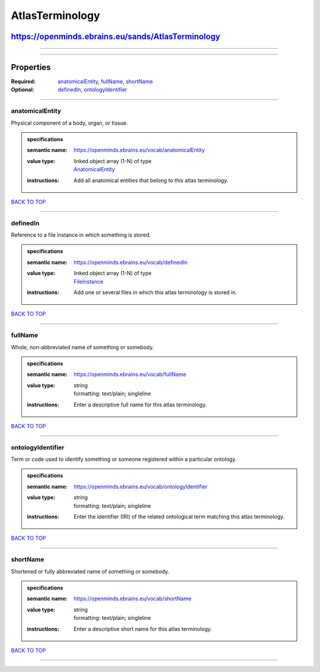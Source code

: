 ################
AtlasTerminology
################

***************************************************
https://openminds.ebrains.eu/sands/AtlasTerminology
***************************************************

------------

------------

**********
Properties
**********

:Required: `anatomicalEntity <anatomicalEntity_heading_>`_, `fullName <fullName_heading_>`_, `shortName <shortName_heading_>`_
:Optional: `definedIn <definedIn_heading_>`_, `ontologyIdentifier <ontologyIdentifier_heading_>`_

------------

.. _anatomicalEntity_heading:

anatomicalEntity
----------------

Physical component of a body, organ, or tissue.

.. admonition:: specifications

   :semantic name: https://openminds.ebrains.eu/vocab/anatomicalEntity
   :value type: | linked object array \(1-N\) of type
                | `AnatomicalEntity <https://openminds.ebrains.eu/sands/AnatomicalEntity>`_
   :instructions: Add all anatomical entities that belong to this atlas terminology.

`BACK TO TOP <AtlasTerminology_>`_

------------

.. _definedIn_heading:

definedIn
---------

Reference to a file instance in which something is stored.

.. admonition:: specifications

   :semantic name: https://openminds.ebrains.eu/vocab/definedIn
   :value type: | linked object array \(1-N\) of type
                | `FileInstance <https://openminds.ebrains.eu/core/FileInstance>`_
   :instructions: Add one or several files in which this atlas terminology is stored in.

`BACK TO TOP <AtlasTerminology_>`_

------------

.. _fullName_heading:

fullName
--------

Whole, non-abbreviated name of something or somebody.

.. admonition:: specifications

   :semantic name: https://openminds.ebrains.eu/vocab/fullName
   :value type: | string
                | formatting: text/plain; singleline
   :instructions: Enter a descriptive full name for this atlas terminology.

`BACK TO TOP <AtlasTerminology_>`_

------------

.. _ontologyIdentifier_heading:

ontologyIdentifier
------------------

Term or code used to identify something or someone registered within a particular ontology.

.. admonition:: specifications

   :semantic name: https://openminds.ebrains.eu/vocab/ontologyIdentifier
   :value type: | string
                | formatting: text/plain; singleline
   :instructions: Enter the identifier (IRI) of the related ontological term matching this atlas terminology.

`BACK TO TOP <AtlasTerminology_>`_

------------

.. _shortName_heading:

shortName
---------

Shortened or fully abbreviated name of something or somebody.

.. admonition:: specifications

   :semantic name: https://openminds.ebrains.eu/vocab/shortName
   :value type: | string
                | formatting: text/plain; singleline
   :instructions: Enter a descriptive short name for this atlas terminology.

`BACK TO TOP <AtlasTerminology_>`_

------------

